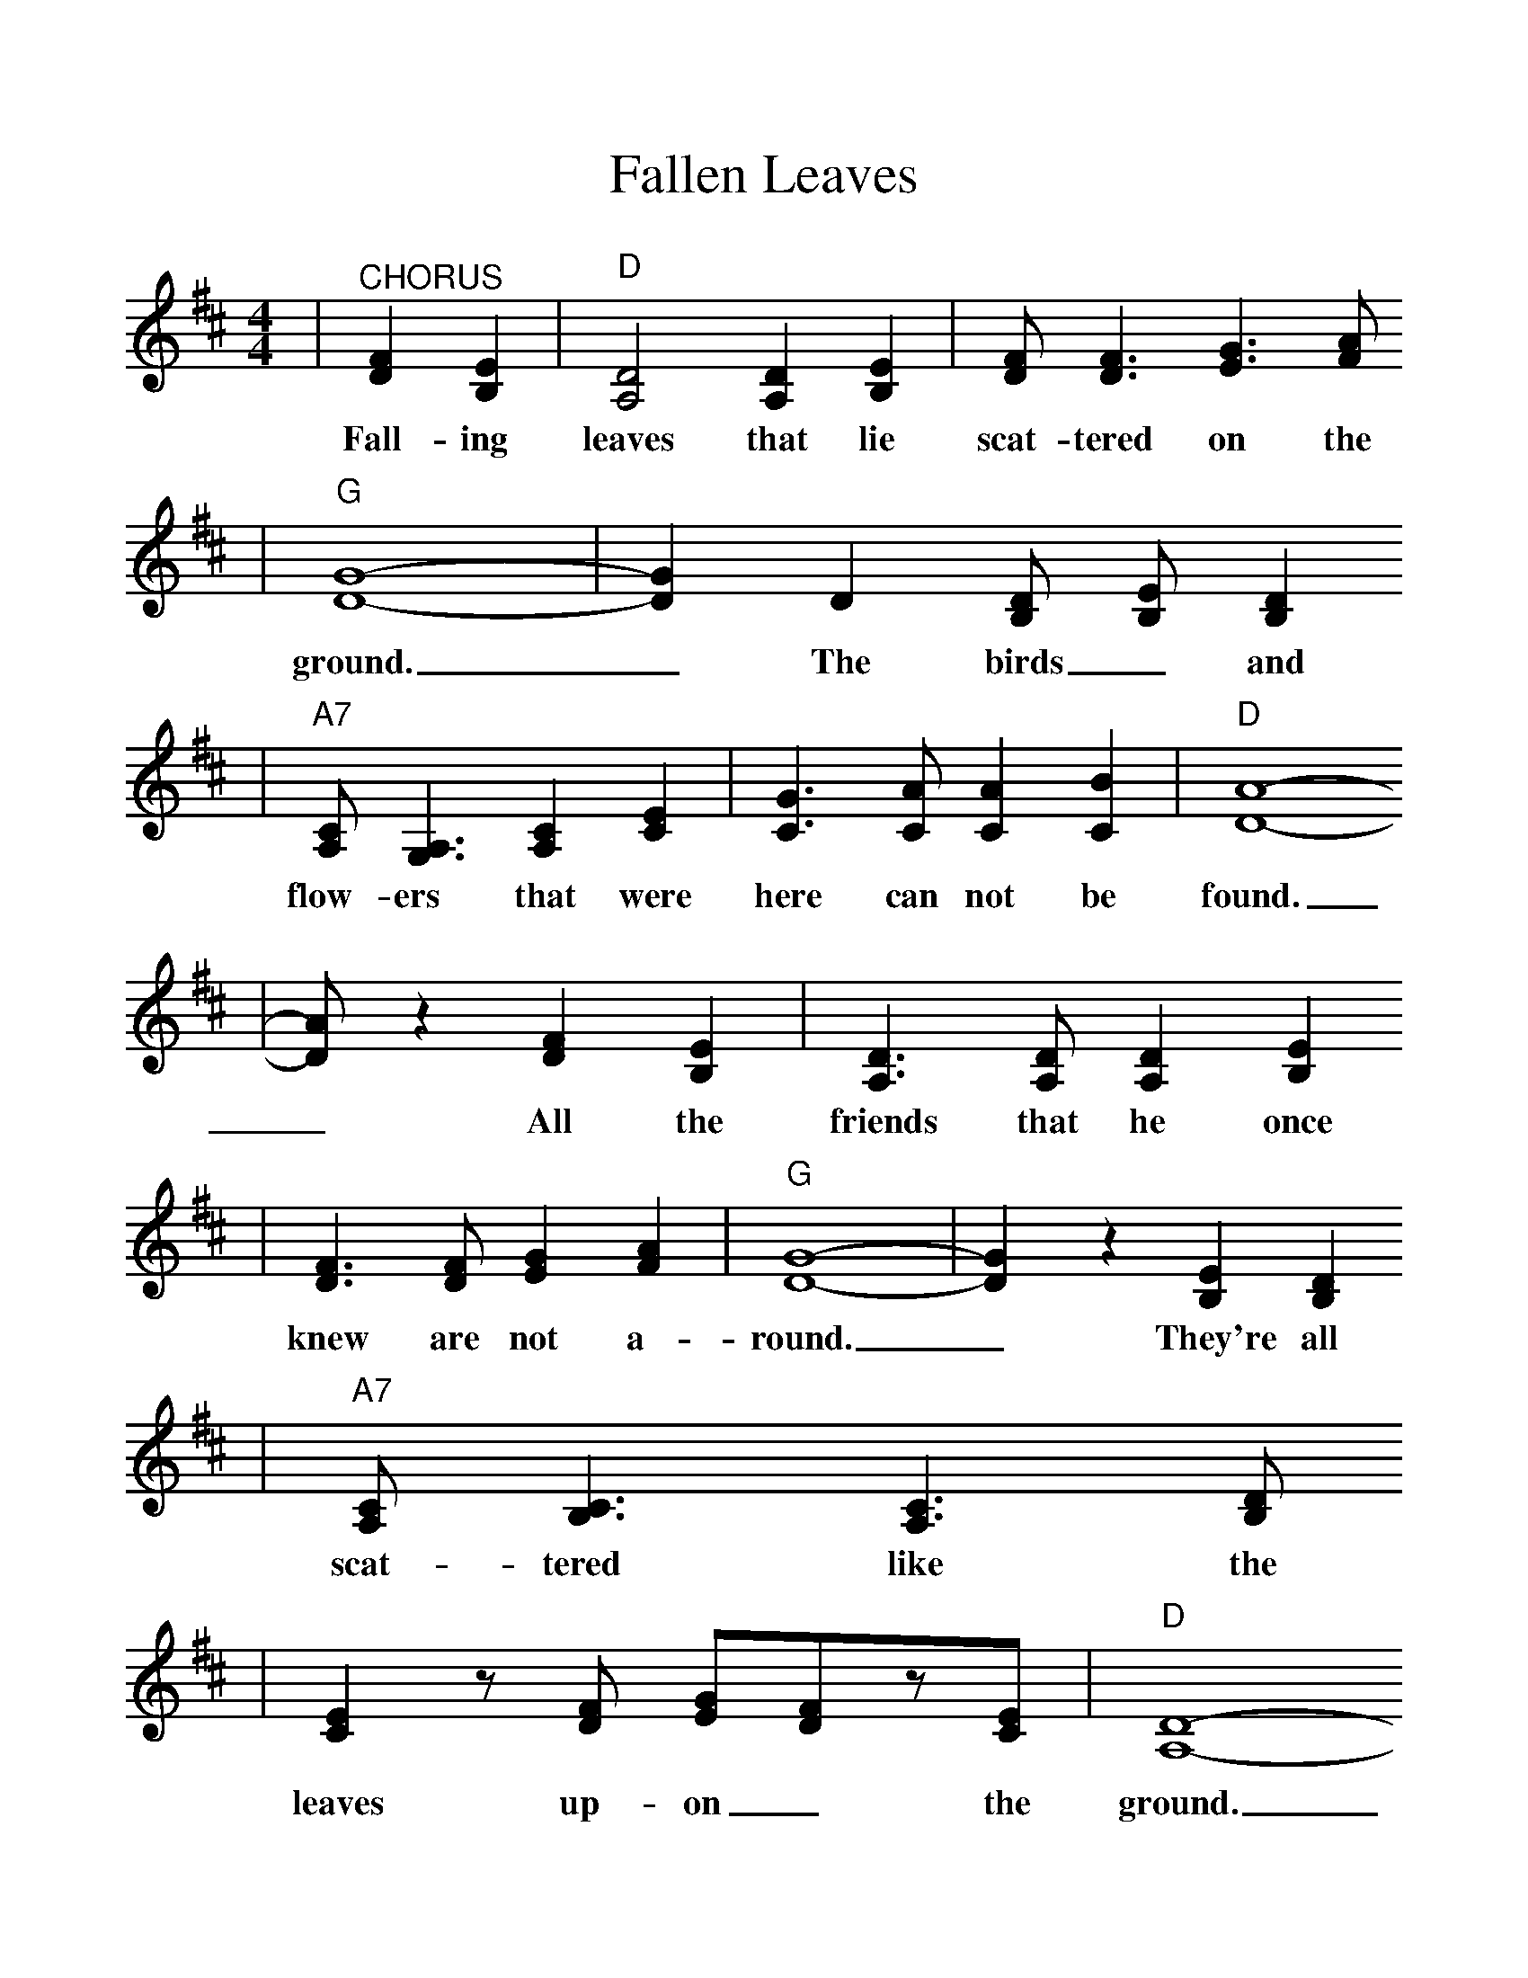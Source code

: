 %%scale 1.11
X:1
T:Fallen Leaves
M:4/4
L:1/4
K:D
V:1
|"^CHORUS"[FD] [EB,]|"D"[D2A,2] [DA,] [EB,]|[F/2D/2][F3/2D3/2] [G3/2E3/2] [A/2F/2]
w:Fall-ing leaves that lie scat-tered on the
|"G"[G4D4]-|[GD] D [D/2B,/2] [E/2-B,/2] [DB,]
w:ground. _The birds_ and
|"A7"[C/2A,/2][A,3/2G,3/2] [CA,] [EC]|[G3/2C3/2] [A/2C/2] [AC] [BC]|"D"[A4D4]-
w:flow-ers that were here can not be found.
|[A/2D/2] z [FD] [EB,]|[D3/2A,3/2] [D/2A,/2] [DA,] [EB,]
w:_All the friends that he once
|[F3/2D3/2] [F/2D/2] [GE] [AF]|"G"[G4D4]-|[GD] z [EB,] [DB,]
w:knew are not a-round._ They're all
|"A7"[C/2A,/2] [C3/2B,3/2] [C3/2A,3/2] [D/2B,/2]
w:scat-tered like the
|[EC]z/2[F/2D/2] [G/2E/2][F/2D/2]z/2[E/2C/2]|"D"[D4A,4]-
w:leaves up-on_ the ground.
|"^VERSES"[DA,] [FD] [FD] [EB,]|[D3/2A,3/2] A,/2 [DA,] [EB,]
w:_Some folks_ drift a-long through
w:_Lord let my eyes see the need
w:_To your_ grave there's no use
|[F3/2D3/2] [F/2D/2] [GE] [AF]|"G"[G4D4]-|[GD] z [EB,] [DB,]
w:life and ne-ver thrill, _To the
w:of e-ver-y man, _Make me
w:tak-ing a-ny gold; _You can't
|"A7"[C3/2A,3/2] [A,/2G,/2] [CA,] [EC]|[G3/2C3/2] [G/2C/2] [AC] [BC]|"D"[A4D4]-
w:feel-ing that a good deed brings un-til,
w:stop and al-ways lend a help-ing hand,
w:use it when it's time for hands to fold,
|[AD] [FD] [FD] [EB,]|[D3/2A,3/2] A,/2 [DA,] [E/2B,/2][E/2B,/2]
w:_It's too_ late and they are_
w:_Then when I'm laid be-neath that_
w:_When you_ leave this earth for a_
|[FD] [FD] [GE] [AF]|"G"[G4D4]-|[GD] [EB,] [EB,] [DB,]
w:rea-dy to lie down, _There be-_
w:lit-tle gras-sy mound, _There'll be more
w:bet-ter home some day, _The on-ly
|"A7"[C3/2A,3/2] [A,/2G,/2] [CA,] [DB,]|[E3/2C3/2] [F/2D/2] [G/2E/2] [FD] [E/2C/2]
w:neath the leaves that's scat-tered on the_
w:friends a-round than leaves up-on the_
w:things you take are what you gave_ a-
|"D"[D4-A,4-]|[DA,] z||
w:ground._
w:ground._
w:way._

